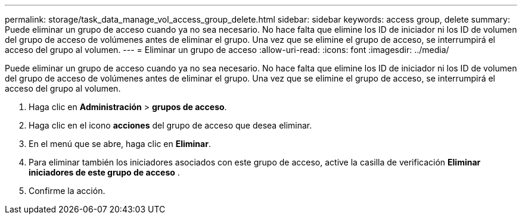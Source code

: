 ---
permalink: storage/task_data_manage_vol_access_group_delete.html 
sidebar: sidebar 
keywords: access group, delete 
summary: Puede eliminar un grupo de acceso cuando ya no sea necesario. No hace falta que elimine los ID de iniciador ni los ID de volumen del grupo de acceso de volúmenes antes de eliminar el grupo. Una vez que se elimine el grupo de acceso, se interrumpirá el acceso del grupo al volumen. 
---
= Eliminar un grupo de acceso
:allow-uri-read: 
:icons: font
:imagesdir: ../media/


[role="lead"]
Puede eliminar un grupo de acceso cuando ya no sea necesario. No hace falta que elimine los ID de iniciador ni los ID de volumen del grupo de acceso de volúmenes antes de eliminar el grupo. Una vez que se elimine el grupo de acceso, se interrumpirá el acceso del grupo al volumen.

. Haga clic en *Administración* > *grupos de acceso*.
. Haga clic en el icono *acciones* del grupo de acceso que desea eliminar.
. En el menú que se abre, haga clic en *Eliminar*.
. Para eliminar también los iniciadores asociados con este grupo de acceso, active la casilla de verificación *Eliminar iniciadores de este grupo de acceso* .
. Confirme la acción.

